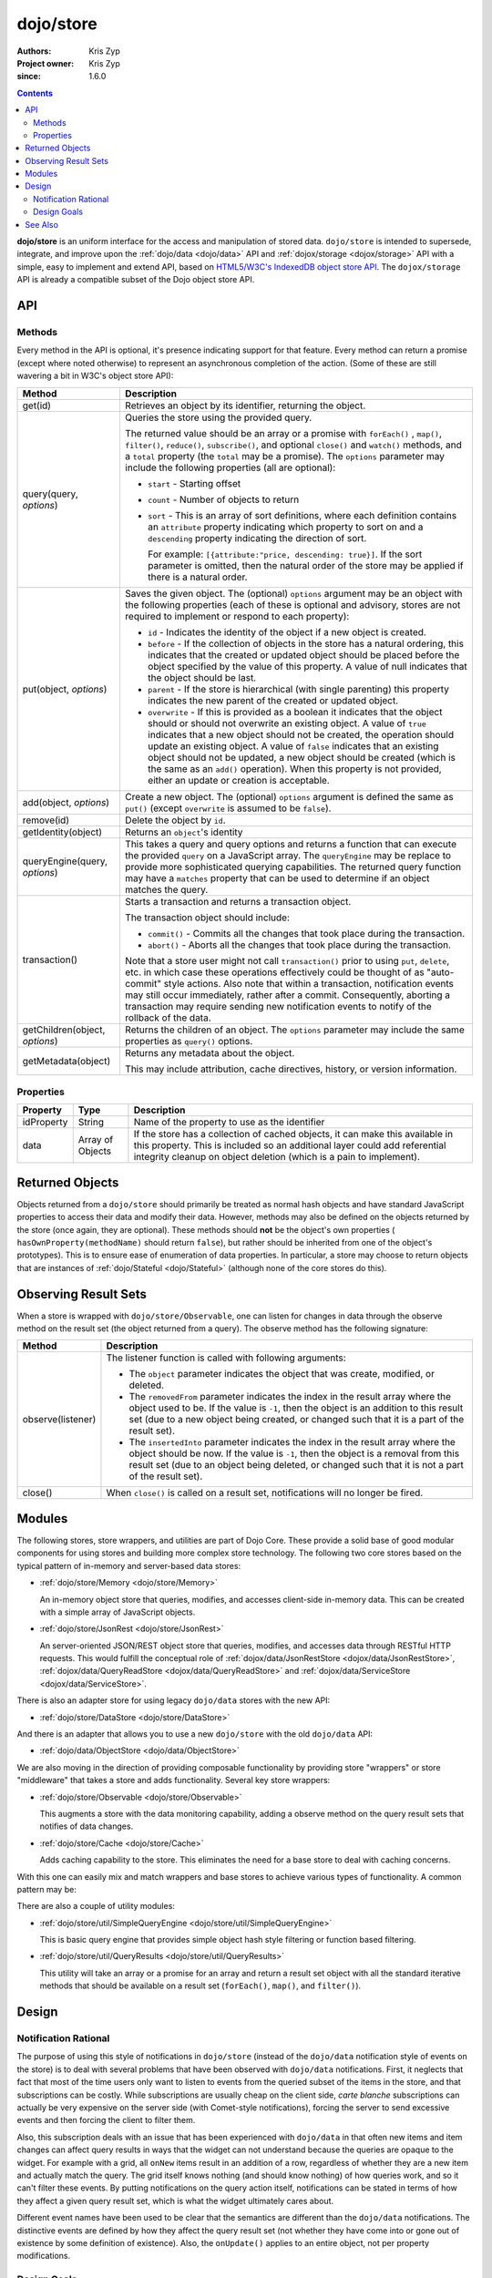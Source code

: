 .. _dojo/store:

==========
dojo/store
==========

:Authors: Kris Zyp
:Project owner: Kris Zyp
:since: 1.6.0

.. contents ::
  :depth: 2

**dojo/store** is an uniform interface for the access and manipulation of stored data. ``dojo/store`` is intended to 
supersede, integrate, and improve upon the :ref:`dojo/data <dojo/data>` API and :ref:`dojox/storage <dojox/storage>` 
API with a simple, easy to implement and extend API, based on 
`HTML5/W3C's IndexedDB object store API <http://www.w3.org/TR/IndexedDB/#object-store-sync>`_. The ``dojox/storage`` 
API is already a compatible subset of the Dojo object store API.

API
===

Methods
-------

Every method in the API is optional, it's presence indicating support for that feature. Every method can return a promise (except where noted otherwise) to represent an asynchronous completion of the action. (Some of these are still wavering a bit in W3C's object store API):

================================================  =====================================================================
Method                                            Description
================================================  =====================================================================
get(id)                                           Retrieves an object by its identifier, returning the object.

query(query, *options*)                           Queries the store using the provided query.

                                                  The returned value should be an array or a promise with ``forEach()``
                                                  , ``map()``, ``filter()``, ``reduce()``, ``subscribe()``, and 
                                                  optional ``close()`` and ``watch()`` methods, and a ``total`` 
                                                  property (the ``total`` may be a promise). The ``options`` parameter 
                                                  may include the following properties (all are optional):

                                                  * ``start`` - Starting offset
                                                  
                                                  * ``count`` - Number of objects to return
                                                  
                                                  * ``sort`` - This is an array of sort definitions, where each 
                                                    definition contains an ``attribute`` property indicating which 
                                                    property to sort on and a ``descending`` property indicating the 
                                                    direction of sort. 

                                                    For example: ``[{attribute:"price, descending: true}]``. If the 
                                                    sort parameter is omitted, then the natural order of the store may 
                                                    be applied if there is a natural order.

put(object, *options*)                            Saves the given object. The (optional) ``options`` argument may be 
                                                  an object with the following properties (each of these is optional 
                                                  and advisory, stores are not required to implement or respond to 
                                                  each property):

                                                  * ``id`` - Indicates the identity of the object if a new object is 
                                                    created.
                                                  
                                                  * ``before`` - If the collection of objects in the store has a 
                                                    natural ordering, this indicates that the created or updated 
                                                    object should be placed before the object specified by the value 
                                                    of this property. A value of null indicates that the object should 
                                                    be last.
                                                  
                                                  * ``parent`` - If the store is hierarchical (with single parenting) 
                                                    this property indicates the new parent of the created or updated 
                                                    object.
                                                  
                                                  * ``overwrite`` - If this is provided as a boolean it indicates that 
                                                    the object should or should not overwrite an existing object. A 
                                                    value of ``true`` indicates that a new object should not be 
                                                    created, the operation should update an existing object. A value 
                                                    of ``false`` indicates that an existing object should not be 
                                                    updated, a new object should be created (which is the same as an 
                                                    ``add()`` operation). When this property is not provided, either 
                                                    an update or creation is acceptable.

add(object, *options*)                            Create a new object. The (optional) ``options`` argument is defined 
                                                  the same as ``put()`` (except ``overwrite`` is assumed to be 
                                                  ``false``).

remove(id)                                        Delete the object by ``id``.

getIdentity(object)                               Returns an ``object``'s identity

queryEngine(query, *options*)                     This takes a query and query options and returns a function that 
                                                  can execute the provided ``query`` on a JavaScript array. The 
                                                  ``queryEngine`` may be replace to provide more sophisticated 
                                                  querying capabilities. The returned query function may have a 
                                                  ``matches`` property that can be used to determine if an object 
                                                  matches the query.

transaction()                                     Starts a transaction and returns a transaction object.

                                                  The transaction object should include:

                                                  * ``commit()`` - Commits all the changes that took place during the 
                                                    transaction.
                                                  
                                                  * ``abort()`` - Aborts all the changes that took place during the 
                                                    transaction.

                                                  Note that a store user might not call ``transaction()`` prior to 
                                                  using ``put``, ``delete``, etc. in which case these operations 
                                                  effectively could be thought of as "auto-commit" style actions. Also 
                                                  note that within a transaction, notification events may still occur 
                                                  immediately, rather after a commit. Consequently, aborting a 
                                                  transaction may require sending new notification events to notify of 
                                                  the rollback of the data.

getChildren(object, *options*)                    Returns the children of an object. The ``options`` parameter may 
                                                  include the same properties as ``query()`` options.

getMetadata(object)                               Returns any metadata about the object.

                                                  This may include attribution, cache directives, history, or version 
                                                  information.
================================================  =====================================================================

Properties
----------

===========  ================  ========================================================================================
Property     Type              Description
===========  ================  ========================================================================================
idProperty   String            Name of the property to use as the identifier
data         Array of Objects  If the store has a collection of cached objects, it can make this available in this 
                               property. This is included so an additional layer could add referential integrity 
                               cleanup on object deletion (which is a pain to implement).
===========  ================  ========================================================================================

Returned Objects
================

Objects returned from a ``dojo/store`` should primarily be treated as normal hash objects and have standard JavaScript 
properties to access their data and modify their data. However, methods may also be defined on the objects returned by 
the store (once again, they are optional). These methods should **not** be the object's own properties (
``hasOwnProperty(methodName)`` should return ``false``), but rather should be inherited from one of the object's 
prototypes). This is to ensure ease of enumeration of data properties.  In particular, a store may choose to return 
objects that are instances of :ref:`dojo/Stateful <dojo/Stateful>` (although none of the core stores do this).

Observing Result Sets
=====================

When a store is wrapped with ``dojo/store/Observable``, one can listen for changes in data through the observe method on the result set (the object returned from a query). The observe method has the following signature:

========================================================  =============================================================
Method                                                    Description
========================================================  =============================================================
observe(listener)                                         The listener function is called with following arguments:

                                                          .. js ::

                                                            listener(object, removedFrom, insertedInto);

                                                          * The ``object`` parameter indicates the object that was 
                                                            create, modified, or deleted.

                                                          * The ``removedFrom`` parameter indicates the index in the 
                                                            result array where the object used to be. If the value is 
                                                            ``-1``, then the object is an addition to this result set 
                                                            (due to a new object being created, or changed such that 
                                                            it is a part of the result set).

                                                          * The ``insertedInto`` parameter indicates the index in the 
                                                            result array where the object should be now. If the value 
                                                            is ``-1``, then the object is a removal from this result 
                                                            set (due to an object being deleted, or changed such that 
                                                            it is not a part of the result set).

close()                                                   When ``close()`` is called on a result set, notifications 
                                                          will no longer be fired.
========================================================  =============================================================

Modules
=======

The following stores, store wrappers, and utilities are part of Dojo Core. These provide a solid base of good modular 
components for using stores and building more complex store technology. The following two core stores based on the 
typical pattern of in-memory and server-based data stores:

* :ref:`dojo/store/Memory <dojo/store/Memory>`

  An in-memory object store that queries, modifies, and accesses client-side in-memory data. This can be created with 
  a simple array of JavaScript objects.

* :ref:`dojo/store/JsonRest <dojo/store/JsonRest>`

  An server-oriented JSON/REST object store that queries, modifies, and accesses data through RESTful HTTP requests. 
  This would fulfill the conceptual role of :ref:`dojox/data/JsonRestStore <dojox/data/JsonRestStore>`, 
  :ref:`dojox/data/QueryReadStore <dojox/data/QueryReadStore>` and 
  :ref:`dojox/data/ServiceStore <dojox/data/ServiceStore>`.

There is also an adapter store for using legacy ``dojo/data`` stores with the new API:

* :ref:`dojo/store/DataStore <dojo/store/DataStore>`

And there is an adapter that allows you to use a new ``dojo/store`` with the old ``dojo/data`` API:

* :ref:`dojo/data/ObjectStore <dojo/data/ObjectStore>`

We are also moving in the direction of providing composable functionality by providing store "wrappers" or store 
"middleware" that takes a store and adds functionality. Several key store wrappers:

* :ref:`dojo/store/Observable <dojo/store/Observable>`

  This augments a store with the data monitoring capability, adding a observe method on the query result sets that 
  notifies of data changes.

* :ref:`dojo/store/Cache <dojo/store/Cache>`

  Adds caching capability to the store. This eliminates the need for a base store to deal with caching concerns.

With this one can easily mix and match wrappers and base stores to achieve various types of functionality. A common 
pattern may be:

.. js ::

  require(["dojo/store/Memory", "dojo/store/Observable"], function(Memory, Observable){
    var store = Observable(new Memory({ data: someData }));
  });

There are also a couple of utility modules:

* :ref:`dojo/store/util/SimpleQueryEngine <dojo/store/util/SimpleQueryEngine>`

  This is basic query engine that provides simple object hash style filtering or function based filtering.

* :ref:`dojo/store/util/QueryResults <dojo/store/util/QueryResults>`

  This utility will take an array or a promise for an array and return a result set object with all the standard 
  iterative methods that should be available on a result set (``forEach()``, ``map()``, and ``filter()``).

Design
======

Notification Rational
---------------------

The purpose of using this style of notifications in ``dojo/store`` (instead of the ``dojo/data`` notification style of 
events on the store) is to deal with several problems that have been observed with ``dojo/data`` notifications. First, 
it neglects that fact that most of the time users only want to listen to events from the queried subset of the items 
in the store, and that subscriptions can be costly. While subscriptions are usually cheap on the client side, *carte 
blanche* subscriptions can actually be very expensive on the server side (with Comet-style notifications), forcing the 
server to send excessive events and then forcing the client to filter them.

Also, this subscription deals with an issue that has been experienced with ``dojo/data`` in that often new items and 
item changes can affect query results in ways that the widget can not understand because the queries are opaque to the 
widget. For example with a grid, all ``onNew`` items result in an addition of a row, regardless of whether they are a 
new item and actually match the query. The grid itself knows nothing (and should know nothing) of how queries work, 
and so it can't filter these events. By putting notifications on the query action itself, notifications can be stated 
in terms of how they affect a given query result set, which is what the widget ultimately cares about.

Different event names have been used to be clear that the semantics are different than the ``dojo/data`` notifications.
The distinctive events are defined by how they affect the query result set (not whether they have come into or gone 
out of existence by some definition of existence). Also, the ``onUpdate()`` applies to an entire object, not per 
property modifications.

Design Goals
------------

* It should be very easy to for people to implement their own object stores, essentially one should easily be able to 
  write something up handle the communication to their server without having to deal with much more than writing the 
  :ref:`dojo/request <dojo/request>` calls. Higher level functionality can be built on this. A key to this strategy is 
  a very simple API, that requires a minimal amount of required complexity to implement.

* Maintain the same level of functionality that :ref:`dojo/data <dojo/data>` provided. While there are very few core 
  parts of the object store API that MUST be implemented, there are numerous parts that can be implemented to 
  incrementally add functionality. Optional functionality is determined through feature detection (checking to see if 
  a method exists). Having lots of optional features does shift some complexity from the store implementors to the 
  anyone who wishes to use stores in a completely generic fashion. However, it is believed that the widgets are the 
  primary generic store users, and that most application developers are working with a known store, with a known set 
  of implemented features. In particular, if they know they are using a sync store, the interaction with the store 
  becomes extremely simple. Every method should be optional, and the presence of the method indicates support for that 
  feature. However, practically one would at least need to implement ``get()`` and ``query()``, a store without read 
  capabilities is pretty useless, but that should be self-evident.

* Every method can be implemented sync or async. The interface is the exactly the same for sync and async except that 
  async returns promises/Deferreds instead of plain values. The interface requires no other knowledge of specific 
  callbacks to operate.

* Objects returned from the data store (via ``query()`` or ``get()``) should be plain JavaScript objects whose 
  properties can be typically accessed and modified through standard property access.

See Also
========

* `SitePen Blog Post on Object Stores <http://www.sitepen.com/blog/2011/02/15/dojo-object-stores/>`_

